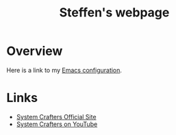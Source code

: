 #+title: Steffen's webpage

* Overview

Here is a link to my [[./config.org][Emacs configuration]].

* Links
- [[https://systemcrafters.net][System Crafters Official Site]]
- [[https://youtube.com/SystemCrafters][System Crafters on YouTube]]
